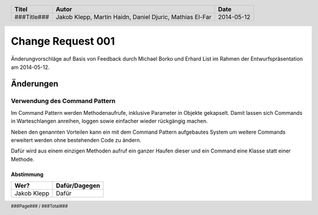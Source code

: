 ##################
Change Request 001
##################

Änderungvorschläge auf Basis von Feedback durch Michael Borko und Erhard List
im Rahmen der Entwurfspräsentation am 2014-05-12.

==========
Änderungen
==========

~~~~~~~~~~~~~~~~~~~~~~~~~~~~~~
Verwendung des Command Pattern
~~~~~~~~~~~~~~~~~~~~~~~~~~~~~~

Im Command Pattern werden Methodenaufrufe, inklusive Parameter in Objekte
gekapselt. Damit lassen sich Commands in Warteschlangen anreihen, loggen sowie
einfacher wieder rückgängig machen.

Neben den genannten Vorteilen kann ein mit dem Command Pattern aufgebautes 
System um weitere Commands erweitert werden ohne bestehenden Code zu ändern.

Dafür wird aus einem einzigen Methoden aufruf ein ganzer Haufen dieser und ein
Command eine Klasse statt einer Methode.

.. image:: https://upload.wikimedia.org/wikipedia/commons/9/93/KommandoMuster_Klassen.png
    :width: 40%

----------
Abstimmung
----------

+-------------------+---------------+
| Wer?              | Dafür/Dagegen |
+===================+===============+
| Jakob Klepp       | Dafür         |
+-------------------+---------------+

.. header::

    +-------------+-------------------+------------+
    | Titel       | Autor             | Date       |
    +=============+===================+============+
    | ###Title### | Jakob Klepp,      | 2014-05-12 |
    |             | Martin Haidn,     |            |
    |             | Daniel Djuric,    |            |
    |             | Mathias El-Far    |            |
    +-------------+-------------------+------------+

.. footer::

    ###Page### / ###Total###
